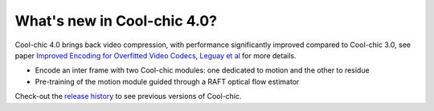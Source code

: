 What's new in Cool-chic 4.0?
============================


Cool-chic 4.0 brings back video compression, with performance significantly
improved compared to Cool-chic 3.0, see paper `Improved Encoding for Overfitted
Video Codecs, Leguay et al <https://arxiv.org/abs/2501.16976>`_ for more details.

* Encode an inter frame with two Cool-chic modules: one dedicated to motion and the other to residue

* Pre-training of the motion module guided through a RAFT optical flow estimator

Check-out the `release history
<https://github.com/Orange-OpenSource/Cool-Chic/releases>`_ to see previous
versions of Cool-chic.
